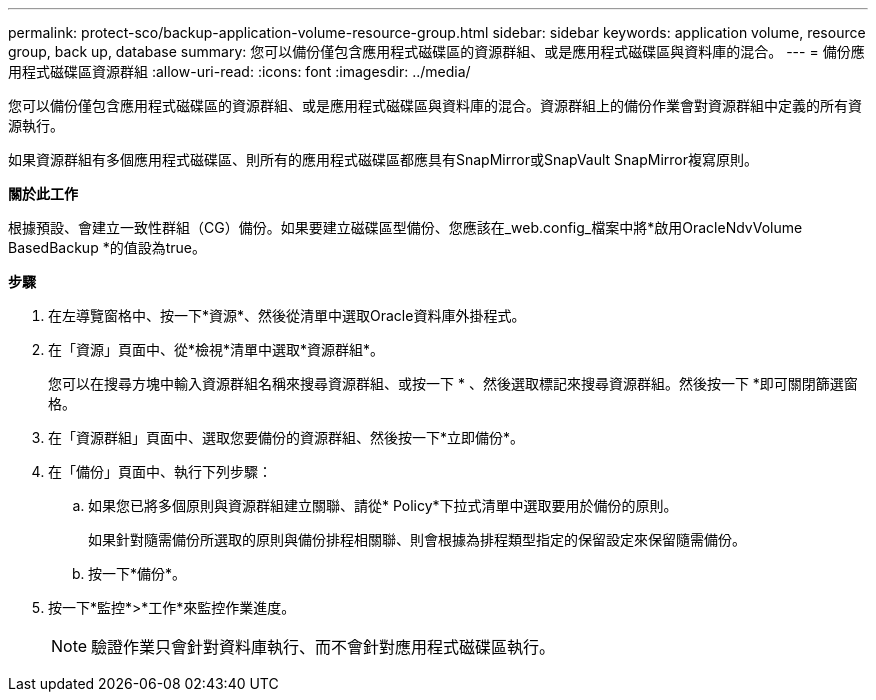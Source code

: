 ---
permalink: protect-sco/backup-application-volume-resource-group.html 
sidebar: sidebar 
keywords: application volume, resource group, back up, database 
summary: 您可以備份僅包含應用程式磁碟區的資源群組、或是應用程式磁碟區與資料庫的混合。 
---
= 備份應用程式磁碟區資源群組
:allow-uri-read: 
:icons: font
:imagesdir: ../media/


[role="lead"]
您可以備份僅包含應用程式磁碟區的資源群組、或是應用程式磁碟區與資料庫的混合。資源群組上的備份作業會對資源群組中定義的所有資源執行。

如果資源群組有多個應用程式磁碟區、則所有的應用程式磁碟區都應具有SnapMirror或SnapVault SnapMirror複寫原則。

*關於此工作*

根據預設、會建立一致性群組（CG）備份。如果要建立磁碟區型備份、您應該在_web.config_檔案中將*啟用OracleNdvVolume BasedBackup *的值設為true。

*步驟*

. 在左導覽窗格中、按一下*資源*、然後從清單中選取Oracle資料庫外掛程式。
. 在「資源」頁面中、從*檢視*清單中選取*資源群組*。
+
您可以在搜尋方塊中輸入資源群組名稱來搜尋資源群組、或按一下 * 、然後選取標記來搜尋資源群組image:../media/filter_icon.png[""]。然後按一下 *image:../media/filter_icon.png[""]即可關閉篩選窗格。

. 在「資源群組」頁面中、選取您要備份的資源群組、然後按一下*立即備份*。
. 在「備份」頁面中、執行下列步驟：
+
.. 如果您已將多個原則與資源群組建立關聯、請從* Policy*下拉式清單中選取要用於備份的原則。
+
如果針對隨需備份所選取的原則與備份排程相關聯、則會根據為排程類型指定的保留設定來保留隨需備份。

.. 按一下*備份*。


. 按一下*監控*>*工作*來監控作業進度。
+

NOTE: 驗證作業只會針對資料庫執行、而不會針對應用程式磁碟區執行。


